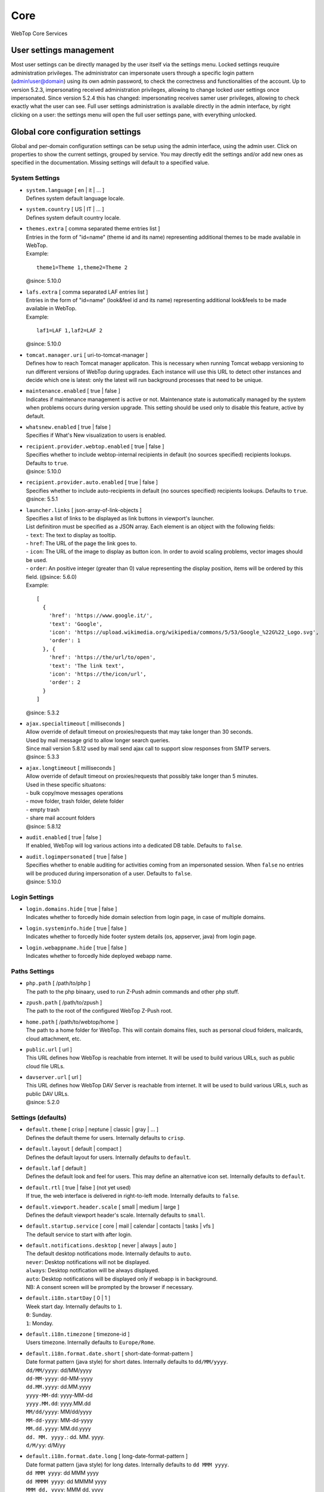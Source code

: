 ====
Core
====

WebTop Core Services

.. _core-usersettings-section:

User settings management
########################

Most user settings can be directly managed by the user itself via the settings menu. Locked settings reuquire administration privileges.
The administrator can impersonate users through a specific login pattern (admin!user@domain) using its own admin password, to check the correctness and functionalities of the account.
Up to version 5.2.3, impersonating received administration privileges, allowing to change locked user settings once impersonated.
Since version 5.2.4 this has changed: impersonating receives samer user privileges, allowing to check exactly what the user can see.
Full user settings administration is available directly in the admin interface, by right clicking on a user: the settings menu will open the full user settings pane, with everything unlocked.

.. _core-settings-section:

Global core configuration settings
##################################

Global and per-domain configuration settings can be setup using the admin interface, using the admin user. Click on properties to show the current settings, grouped by service. You may directly edit the settings and/or add new ones as specified in the documentation. Missing settings will default to a specified value.

.. _system-settings-section:

System Settings
---------------

* | ``system.language`` [ en | it | ... ]
  | Defines system default language locale.

* | ``system.country`` [ US | IT | ... ]
  | Defines system default country locale.

* | ``themes.extra`` [ comma separated theme entries list ]
  | Entries in the form of "id=name" (theme id and its name) representing additional themes to be made available in WebTop.
  | Example:

  ::

    theme1=Theme 1,theme2=Theme 2

  | @since: 5.10.0

* | ``lafs.extra`` [ comma separated LAF entries list ]
  | Entries in the form of "id=name" (look&feel id and its name) representing additional look&feels to be made available in WebTop.
  | Example:

  ::

    laf1=LAF 1,laf2=LAF 2

  | @since: 5.10.0

* | ``tomcat.manager.uri`` [ uri-to-tomcat-manager ]
  | Defines how to reach Tomcat manager applicaton. This is necessary when running Tomcat webapp versioning to run different versions of WebTop during upgrades. Each instance will use this URL to detect other instances and decide which one is latest: only the latest will run background processes that need to be unique.

* | ``maintenance.enabled`` [ true | false ]
  | Indicates if maintenance management is active or not. Maintenance state is automatically managed by the system when problems occurs during version upgrade. This setting should be used only to disable this feature, active by default.

* | ``whatsnew.enabled`` [ true | false ]
  | Specifies if What's New visualization to users is enabled.

* | ``recipient.provider.webtop.enabled`` [ true | false ]
  | Specifies whether to include webtop-internal recipients in default (no sources specified) recipients lookups. Defaults to ``true``.
  | @since: 5.10.0

* | ``recipient.provider.auto.enabled`` [ true | false ]
  | Specifies whether to include auto-recipients in default (no sources specified) recipients lookups. Defaults to ``true``.
  | @since: 5.5.1

* | ``launcher.links`` [ json-array-of-link-objects ]
  | Specifies a list of links to be displayed as link buttons in viewport's launcher.
  | List definitiron must be specified as a JSON array. Each element is an object with the following fields:
  | - ``text``: The text to display as tooltip.
  | - ``href``: The URL of the page the link goes to.
  | - ``icon``: The URL of the image to display as button icon. In order to avoid scaling problems, vector images should be used.
  | - ``order``: An positive integer (greater than 0) value representing the display position, items will be ordered by this field. (@since: 5.6.0)
  | Example:

  ::

    [
      {
        'href': 'https://www.google.it/',
        'text': 'Google',
        'icon': 'https://upload.wikimedia.org/wikipedia/commons/5/53/Google_%22G%22_Logo.svg',
        'order': 1
      }, {
        'href': 'https://the/url/to/open',
        'text': 'The link text',
        'icon': 'https://the/icon/url',
        'order': 2
      }
    ]

  | @since: 5.3.2

* | ``ajax.specialtimeout`` [ milliseconds ]
  | Allow override of default timeout on proxies/requests that may take longer than 30 seconds.
  | Used by mail message grid to allow longer search queries.
  | Since mail version 5.8.12 used by mail send ajax call to support slow responses from SMTP servers.
  | @since: 5.3.3

* | ``ajax.longtimeout`` [ milliseconds ]
  | Allow override of default timeout on proxies/requests that possibly take longer than 5 minutes.
  | Used in these specific situatons:
  | - bulk copy/move messages operations
  | - move folder, trash folder, delete folder
  | - empty trash
  | - share mail account folders
  | @since: 5.8.12

* | ``audit.enabled`` [ true | false ]
  | If enabled, WebTop will log various actions into a dedicated DB table. Defaults to ``false``.

* | ``audit.logimpersonated`` [ true | false ]
  | Specifies whether to enable auditing for activities coming from an impersonated session. When ``false`` no entries will be produced during impersonation of a user. Defaults to ``false``.
  | @since: 5.10.0

.. _login-settings-section:

Login Settings
---------------

* | ``login.domains.hide`` [ true | false ]
  | Indicates whether to forcedly hide domain selection from login page, in case of multiple domains.

* | ``login.systeminfo.hide`` [ true | false ]
  | Indicates whether to forcedly hide footer system details (os, appserver, java) from login page.

* | ``login.webappname.hide`` [ true | false ]
  | Indicates whether to forcedly hide deployed webapp name.

.. _paths-settings-section:

Paths Settings
--------------

* | ``php.path`` [ /path/to/php ]
  | The path to the php binaary, used to run Z-Push admin commands and other php stuff.

* | ``zpush.path`` [ /path/to/zpush ]
  | The path to the root of the configured WebTop Z-Push root.

* | ``home.path`` [ /path/to/webtop/home ]
  | The path to a home folder for WebTop. This will contain domains files, such as personal cloud folders, mailcards, cloud attachment, etc.

* | ``public.url`` [ url ]
  | This URL defines how WebTop is reachable from internet. It will be used to build various URLs, such as public cloud file URLs.

* | ``davserver.url`` [ url ]
  | This URL defines how WebTop DAV Server is reachable from internet. It will be used to build various URLs, such as public DAV URLs.
  | @since: 5.2.0

.. _core-defaults-settings-section:

Settings (defaults)
-------------------

* | ``default.theme`` [ crisp | neptune | classic | gray | ... ]
  | Defines the default theme for users. Internally defaults to ``crisp``.

* | ``default.layout`` [ default | compact ]
  | Defines the default layout for users. Internally defaults to ``default``.

* | ``default.laf`` [ default ]
  | Defines the default look and feel for users. This may define an alternative icon set. Internally defaults to ``default``.

* | ``default.rtl`` [ true | false ] (not yet used)
  | If true, the web interface is delivered in right-to-left mode. Internally defaults to ``false``.

* | ``default.viewport.header.scale`` [ small | medium | large ]
  | Defines the default viewport header's scale. Internally defaults to ``small``.

* | ``default.startup.service`` [ core | mail | calendar | contacts | tasks | vfs ]
  | The default service to start with after login.

* | ``default.notifications.desktop`` [ never | always | auto ]
  | The default desktop notifications mode. Internally defaults to ``auto``.
  | ``never``: Desktop notifications will not be displayed.
  | ``always``: Desktop notification will be always displayed.
  | ``auto``: Desktop notifications will be displayed only if webapp is in background.
  | NB: A consent screen will be prompted by the browser if necessary.

* | ``default.i18n.startDay`` [ 0 | 1 ]
  | Week start day. Internally defaults to ``1``.
  | ``0``: Sunday.
  | ``1``: Monday.

* | ``default.i18n.timezone`` [ timezone-id ]
  | Users timezone. Internally defaults to ``Europe/Rome``.

* | ``default.i18n.format.date.short`` [ short-date-format-pattern ]
  | Date format pattern (java style) for short dates. Internally defaults to ``dd/MM/yyyy``.
  | ``dd/MM/yyyy``: dd/MM/yyyy
  | ``dd-MM-yyyy``: dd-MM-yyyy
  | ``dd.MM.yyyy``: dd.MM.yyyy
  | ``yyyy-MM-dd``: yyyy-MM-dd
  | ``yyyy.MM.dd``: yyyy.MM.dd
  | ``MM/dd/yyyy``: MM/dd/yyyy
  | ``MM-dd-yyyy``: MM-dd-yyyy
  | ``MM.dd.yyyy``: MM.dd.yyyy
  | ``dd. MM. yyyy.``: dd. MM. yyyy.
  | ``d/M/yy``: d/M/yy

* | ``default.i18n.format.date.long`` [ long-date-format-pattern ]
  | Date format pattern (java style) for long dates. Internally defaults to ``dd MMM yyyy``.
  | ``dd MMM yyyy``: dd MMM yyyy
  | ``dd MMMM yyyy``: dd MMMM yyyy
  | ``MMM dd, yyyy``: MMM dd, yyyy
  | ``MMMM dd, yyyy``: MMMM dd, yyyy
  | ``yyyy. MMM dd.``: yyyy. MMM dd.
  | ``yyyy. MMMM dd.``: yyyy. MMMM dd.
  | ``dd. MMM yyyy.``: dd. MMM yyyy.
  | ``dd. MMMM yyyy.``: dd. MMMM yyyy.

* | ``default.i18n.format.time.short`` [ short-time-format-pattern ]
  | Time format pattern (java style) for short times. Internally defaults to ``HH:mm``.
  | ``HH:mm``: hh:mm
  | ``h:mm a``: h:mm AM/PM

* | ``default.i18n.format.time.long`` [ long-time-format-pattern ]
  | Time format pattern (java style) for long times. Internally defaults to ``HH:mm:ss``.
  | ``HH:mm:ss``: hh:mm:ss
  | ``h:mm:ss a``: h:mm:ss AM/PM

* | ``default.devices.sync.alert.enabled`` [ true | false ]
  | Enables an email alert if device synchronization is broken. Internally defaults to ``false``.

* | ``default.im.upload.maxfilesize`` [ size-in-bytes ]
  | Maximum upload size in instant-messaging. Internally defaults to ``10485760`` (10MB).

.. _editor-settings-section:

HTML Editor Settings
--------------------

* | ``editor.fonts`` [ comma separated font names list ]
  | Customize list of fonts available to the HTML editor. (do not use whitespaces after colon)
  | Default list: Arial, Comic Sans MS, Courier New, Georgia, Helvetica, Tahoma, Times New Roman, Verdana, Webdings, Wingdings
  | @since: 5.5.0

* | ``editor.fontsizes`` [ comma separated font sizes list ]
  | Customize list of font-sizes available to the HTML editor. (do not use whitespaces after colon)
  | Default list: 8px, 10px, 12px, 14px, 16px, 18px, 24px, 36px, 48px
  | @since: 5.9.0

.. _smtp-settings-section:

SMTP Settings
--------------

* | ``smtp.host`` [ host ]
  | Defines the SMTP host for outgoing mails.

* | ``smtp.port`` [ port ]
  | Defines the SMTP port to be used on the defined SMTP host.

* | ``smtp.starttls`` [ true | false ]
  | Enable starttls on SMTP send

* | ``smtp.auth`` [ true | false ]
  | Enable authentication for user sessions SMTP send. Core sessionless woker threads will continue to send with no authentication.

.. _xmpp-settings-section:

XMPP Settings
--------------

* | ``xmpp.host`` [ host ]
  | Defines the XMPP host for IM services. Defaults to ``localhost``.

* | ``xmpp.port`` [ port ]
  | Defines the XMPP port to be used on the defined XMPP host. Defaults to ``5222``.

* | ``xmpp.muc.subdomain`` [ xmpp-multiuserchat-subdomain ]
  | Defines the XMPP subdomain for multi user chat. Defaults to ``conference``.

* | ``xmpp.bosh.url`` [ url ]
  | Optional. Specifies the XMPP URL that can be accessed using BOSH protocol.
  | Currently only needed for WebRTC to work; if not present, WebRTC functions will be disabled.
  | @since: 5.2.4

.. _webrtc-settings-section:

WebRTC Settings
---------------

* | ``webrtc.ice.servers`` [ json-array-of-iceserver-objects ]
  | Defines list of ICE servers as a JSON array.
  | Each element is an object with the following fields:
  | - ``url``: The server URL.
  | - ``username``: The server username. (optional)
  | - ``credential``: The server password. (optional)
  |
  | Example:

  ::

    [
      {
        'url': 'stun:stun.l.google.com:19302'
      }, {
        'url': 'stun:stun.mystunserver.com:19302'
      }, {
        'url': 'turn:myturnserver.com:80?transport=tcp',
        'username': 'my_turn_username',
        'credential': 'my_turn_password'
      }
    ]

  | @since: 5.2.4

.. _security-settings-section:

Security Settings
-----------------

* | ``security.knowndeviceverification.enabled`` [ true | false ]
  | Enable or disable remote-device reporting: an email notice is sent to a set of recipients if, after a successful login, the device is not already marked as known-device. Defaults to ``true``.
  | @since: 5.10.0

* | ``security.knowndeviceverification.recipients`` [ comma separated recipient list ]
  | List of email addresses to use as CCN recipients that will receive a copy of unknown-device notice, mainly addressed to the involved user.
  | @since: 5.10.0

* | ``security.knowndeviceverification.netwhitelist`` [ comma separated network list ]
  | List of network addresses that will be considered trusted. IP addresses belonging to this networks, will be treated as safe clients and so no report will be sent. Networks are specified in CIDR format.
  | Example:
  | ``192.168.0.0/24`` or ``192.168.0.0/24,192.168.1.1/32``
  | @since: 5.10.0

.. _OTP-settings-section:

OTP Settings
------------

* | ``otp.enabled`` [ true | false ]
  | Enable or disable One Time Password (Two Factors Authentication) globally.

* | ``otp.provider.sonicleauth.kvi`` [ seconds ]
  | Overrides default provider key validation interval (KVI).

* | ``otp.trust.addresses`` [ IPs | Networks ]
  | List of comma separated IP addresses and/or networks to be trusted against OTP. You may specify your internal LAN here to disable OTP internally.

* | ``otp.trust.device.enabled`` [ true | false ]
  | Enable or disable trust option during first OTP access. If enabled, a checkbox will be available to the user during OTP access, allowing to specify "trust this device" from now on. Defaults to true.

* | ``otp.trust.device.duration`` [ days ]
  | Duration of the cookie used for trusting the device. Defaults to 0 (forever).

.. _FAX-settings-section:

FAX Settings
------------

* | ``fax.filetypes`` [ file-extensions ]
  | A list of comma separated attachment file extensions supported by the fax provider.

* | ``fax.maxrecipients`` [ number ]
  | Maximum number of fax recipients supported by the fax provider. Defaults to unlimited.

* | ``fax.pattern`` [ pattern ]
  | The pattern to transform fax numbers into emails for the fax provider, for example "{number}@fax.provider.com"

* | ``fax.subject`` [ subject ]
  | A fixed subject to be used with the fax provider. If not specified, user will be able to write its own subject.

* | ``fax.smtp.host`` [ host ]
  | In case of specific fax smtp gateways, you may specify here the host to be used. Defaults to WebTop SMTP host.

* | ``fax.smtp.port`` [ port ]
  | In case of specific fax smtp gateways, you may specify here the port to be used. Defaults to WebTop SMTP port.

.. _SMS-settings-section:

SMS integration Settings
------------------------

* | ``sms.provider`` [ smshosting | twilio ]
  | SMS provider name. Currently only SMS Hosting and Twilio are supported.
  | @since: 5.2.4

* | ``sms.provider.webrest.user`` [ user-or-sid ]
  | Specifies a global authorization user or SID to access the SMS provider
  | @since: 5.2.4

* | ``sms.provider.webrest.password`` [ password-or-token ]
  | Specifies a global authorization password or token to access the SMS provider
  | @since: 5.2.4

* | ``sms.provider.webrest.url`` [ url ]
  | Optional. If specified, overrides the baseURL of provider implemenation (really useful only for ``smshosting`` provider). Use only in emergency cases, each provider already knows its own URL to reach.
  | @since: 5.2.4

* | ``sms.sender`` [ default-sender ]
  | Sepecifies the default sender when sending SMS: number (max 16 chars) or name (max 11 chars).
  | The user has its own setting panel to override this sender with his own, in General / SMS.
  | @since: 5.3.1

.. _PBX-settings-section:

PBX integration Settings
------------------------

* | ``pbx.provider`` [ nethvoice ]
  | PBX provider name. Currently only NethVoice is supported.
  | @since: 5.2.0

* | ``pbx.provider.nethvoice.webrest.url`` [ url ]
  | Specifies the NethVoice base URL to access its webrest APIs
  | @since: 5.2.0

.. _GeoIP-settings-section:

IP Geolocation integration Settings
-----------------------------------

* | ``geolocation.provider`` [ ipstack ]
  | IP geolocation provider name. Currently only Ipstack is supported.
  | @since: 5.10.0

* | ``geolocation.ipstack.apikey`` [ ipstack-api-key ]
  | Ipstack service API key. Create an account at https://ipstack.com/.
  | @since: 5.10.0

.. _core-meeting-settings-section:

Meeting integration Settings
----------------------------

* | ``meeting.popular.providers`` [ comma separated theme entries list ]
  | Entries in the form of "name=url" (service name and its conference base URL) representing popular meeting services available online. Domain wildcards are supported by adding "\*." as subdomain placeholder.
  | Defaults to: ``Google Meet=https://meet.google.com/,Microsoft Teams=https://teams.microsoft.com/l/meetup-join/,Zoom=https://*.zoom.us/j/,Jitsi Meet=https://meet.jit.si/``
  | @since: 5.10.0

* | ``meeting.provider`` [jitsi]
  | Meeting platform provider name. Currently only Jitsi is supported.
  | @since: 5.10.0

* | ``meeting.jitsi.name`` [ string ]
  | (only for jitsi provider)
  | The name of the service to refer to within the application.
  | @since: 5.10.0

* | ``meeting.jitsi.url`` [ string ]
  | (only for jitsi provider)
  | The URL at which the meeting service is served.
  | @since: 5.10.0

.. _core-docserver-settings-section:

DocumentServer integration Settings
-----------------------------------

* | ``documentserver.enabled`` [ true | false ]
  | Enable or disable DocumentServer integration.
  | @since: 5.4.0

* | ``documentserver.public.url`` [ url ]
  | Specifies how the DocumentServer is reachable externally (from public network or internet).
  | This is the base URL used to build the location path at which the browser can load the DocumentServer's client JavaScript API.
  | @since: 5.4.0

* | ``documentserver.local.url`` [ url ] (not used yet)
  | Specifies how the DocumentServer is reachable internally (from local network).
  | @since: 5.4.0

* | ``documentserver.loopback.url`` [ url ]
  | Specifies how WebTop is reachable by the DocumentServer.
  | This is the base URL used to build the location path at which the DocumentServer can contact WebTop in order to handle documents operations.
  | This is usually an internal URL if both WebTop and DocumentServer reside on the same network.
  | @since: 5.4.0

* | ``documentserver.secret.out`` [ string ]
  | Specifies the secret shared key to use for outgoing communications to the DocumentServer. WebTop will sign outgoing calls using this key.
  | Since that HS256 algorithm is used to generate JWT token, a secret key of 256bits (32 chars) or more is required.
  | @since: 5.4.0

* | ``documentserver.secret.in`` [ string ]
  | Specifies the secret shared key to use for incoming communications from the DocumentServer. WebTop will decrypt incoming calls using this key.
  | Since that HS256 algorithm is used to check JWT token's signature, a secret key of 256bits (32 chars) or more is required.
  | @since: 5.4.0

.. warning::
  Shared key specified at ``documentserver.secret.in`` is cached for speeding up request filtering, you have to restart the application upon each changes.
